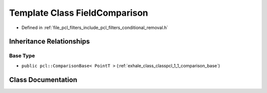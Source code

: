 .. _exhale_class_classpcl_1_1_field_comparison:

Template Class FieldComparison
==============================

- Defined in :ref:`file_pcl_filters_include_pcl_filters_conditional_removal.h`


Inheritance Relationships
-------------------------

Base Type
*********

- ``public pcl::ComparisonBase< PointT >`` (:ref:`exhale_class_classpcl_1_1_comparison_base`)


Class Documentation
-------------------


.. doxygenclass:: pcl::FieldComparison
   :members:
   :protected-members:
   :undoc-members: